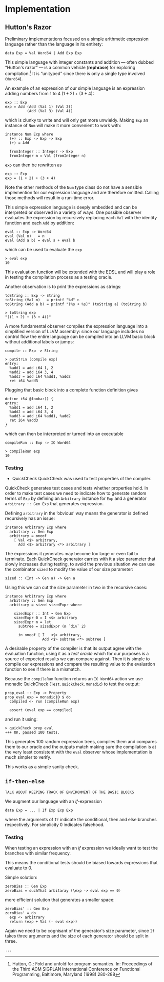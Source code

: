 * Implementation

** Hutton's Razor
Preliminary implementations focused on a simple arithmetic expression
language rather than the language in its entirety:

: data Exp = Val Word64 | Add Exp Exp

This simple language with integer constants and addition --- often
dubbed “Hutton's razor” --- is a common vehicle (*rephrase*) for
exploring compilation.[41] It is “unityped” since there is only a
single type involved (=Word64=).

An example of an expression of our simple language is an expression
adding numbers from 1 to 4 $(1 + 2) + (3 + 4)$:

: exp :: Exp
: exp = Add (Add (Val 1) (Val 2))
:           (Add (Val 3) (Val 4))

which is clunky to write and will only get more unwieldy. Making =Exp= an instance of =Num= will make
it more convenient to work with:

: instance Num Exp where
:   (+) :: Exp -> Exp -> Exp
:   (+) = Add
:
:   fromInteger :: Integer -> Exp
:   fromInteger n = Val (fromInteger n)

=exp= can then be rewritten as

: exp :: Exp
: exp = (1 + 2) + (3 + 4)

Note the other methods of the =Num= type class do not have a sensible
implemention for our expression language and are therefore
omitted. Calling those methods will result in a run-time error.

This simple expression language is deeply embedded and can be
interpreted or observed in a variety of ways. One possible observer
evaluates the expression by recursively replacing each =Val= with the
identity function and each =Add= by addition:

: eval :: Exp -> Word64
: eval (Val n)   = n
: eval (Add a b) = eval a + eval b

which can be used to evaluate the =exp= 

: > eval exp
: 10

This evaluation function will be extended with the EDSL and will play
a role in testing the compilation process as a testing oracle.

Another observation is to print the expressions as strings:

: toString :: Exp -> String
: toString (Val n)   = printf "%d" n
: toString (Add a b) = printf "(%s + %s)" (toString a) (toString b)

: > toString exp
: "((1 + 2) + (3 + 4))"

A more fundamental observer compiles the expression language into a
simplified version of LLVM assembly: since our language includes no
control flow the entire language can be compiled into an LLVM basic
block without additional labels or jumps:

: compile :: Exp -> String

: > putStrLn (compile exp)
: entry:
:   %add1 = add i64 1, 2
:   %add2 = add i64 3, 4
:   %add3 = add i64 %add1, %add2
:   ret i64 %add3

Plugging that basic block into a complete function definition gives

: define i64 @foobar() {
: entry:
:   %add1 = add i64 1, 2
:   %add2 = add i64 3, 4
:   %add3 = add i64 %add1, %add2
:   ret i64 %add3
: }

which can then be interpreted or turned into an executable

: compileRun :: Exp -> IO Word64

: > compileRun exp
: 10

*** Testing

+ QuickCheck
  QuickCheck was used to test properties of the compiler.

QuickCheck generates test cases and tests whether properties hold. In
order to make test cases we need to indicate how to generate random
terms of =Exp= by defining an =Arbitrary= instance for =Exp= and a
generator =arbitrary :: Gen Exp= that generates expression.

Defining =arbitrary= in the ‘obvious’ way means the generator is
defined recursively has an issue:

: instance Arbitrary Exp where
:   arbitrary :: Gen Exp
:   arbitrary = oneof
:     [ Val <$> arbitrary,
:       Add <$> arbitrary <*> arbitrary ]

The expressions it generates may become too large or even fail to
terminate. Each QuickCheck generator carries with it a size parameter
that slowly increases during testing, to avoid the previous situation
we can use the combinator =sized= to modify the value of our size
parameter:

: sized :: (Int -> Gen a) -> Gen a

Using this we can cut the size parameter in two in the recursive cases:

: instance Arbitrary Exp where
:   arbitrary :: Gen Exp 
:   arbitrary = sized sizedExpr where
: 
:     sizedExpr :: Int → Gen Exp
:     sizedExpr 0 = I <$> arbitrary
:     sizedExpr n = let 
:       subtree = sizedExpr (n `div` 2)
: 
:       in oneof [ I   <$> arbitrary,
:                  Add <$> subtree <*> subtree ]

A desirable property of the compiler is that its output agree with the
evaluation function, using it as a /test oracle/ which for our
purposes is a source of expected results we can compare against. Then
it is simple to compile our expressions and compare the resulting
value to the evaluation function to see if there is a mismatch.

Because the =compileRun= function returns an =IO Word64= action we use
monadic QuickCheck (=Test.QuickCheck.Monadic=) to test the output:

: prop_eval :: Exp -> Property
: prop_eval exp = monadicIO $ do
:   compiled <- run (compileRun exp)
: 
:   assert (eval exp == compiled)

and run it using:

: > quickCheck prop_eval
: +++ OK, passed 100 tests.

This generates 100 random expression trees, compiles them and compares
them to our oracle and the outputs match making sure the compilation
is at the very least consistent with the =eval= observer whose
implementation is much simpler to verify.

This works as a simple sanity check.

** =if-then-else=
: TALK ABOUT KEEPING TRACK OF ENVIRONMENT OF THE BASIC BLOCKS
   
We augment our language with an /if/-expression

: data Exp = ... | If Exp Exp Exp 

where the arguments of =If= indicate the conditional, then and else
branches respectively. For simplicity 0 indicates falsehood.

*** Testing
When testing an expression with an /if/ expression we ideally want to
test the branches with similar frequency.

This means the conditional tests should be biased towards expressions
that evaluate to 0.

Simple solution:

: zeroBias :: Gen Exp 
: zeroBias = suchThat arbitaray (\exp -> eval exp == 0)

more efficient solution that generates a smaller space:

: zeroBias' :: Gen Exp 
: zeroBias' = do
:   exp <- arbitrary
:   return (exp + Val (- eval exp))

Again we need to be cognisant of the generator's size parameter, since
=If= takes three arguments and the size of each generator should be
split in three.

: ...

[41] Hutton, G.:  Fold and unfold for program semantics.  In: Proceedings of the Third
ACM SIGPLAN International Conference on Functional Programming, Baltimore,
Maryland (1998) 280-288
